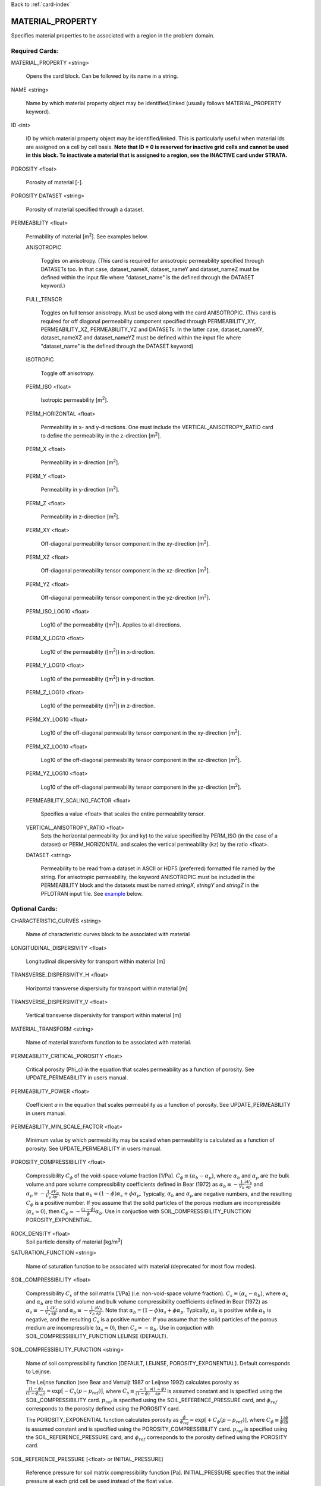 Back to :ref:`card-index`

.. _material-property-card:

MATERIAL_PROPERTY
=================
Specifies material properties to be associated with a region in the problem domain.

Required Cards:
---------------
MATERIAL_PROPERTY <string>

 Opens the card block.  Can be followed by its name in a string.

NAME <string>

  Name by which material property object may be identified/linked (usually follows MATERIAL_PROPERTY keyword).

ID <int>

  ID by which material property object may be identified/linked.  This is particularly useful when material ids are assigned on a cell by cell basis. **Note that ID = 0 is reserved for inactive grid cells and cannot be used in this block.  To inactivate a material that is assigned to a region, see the INACTIVE card under STRATA.**

POROSITY <float>

  Porosity of material [-].

POROSITY DATASET <string>

 Porosity of material specified through a dataset.

PERMEABILITY <float>

 Permability of material [m\ :sup:`2`\].  See examples below.

 ANISOTROPIC
 
  Toggles on anisotropy.  (This card is required for anisotropic permeability specified through DATASETs too.  In that case, dataset_nameX, dataset_nameY and dataset_nameZ must be defined within the input file where "dataset_name" is the defined through the DATASET keyword.)
  
 FULL_TENSOR
   
   Toggles on full tensor anisotropy. Must be used along with the card ANISOTROPIC. (This card is required for off diagonal permeability component specified through PERMEABILITY_XY, PERMEABILITY_XZ, PERMEABILITY_YZ and DATASETs. In the latter case, dataset_nameXY, dataset_nameXZ and dataset_nameYZ must be defined within the input file where "dataset_name" is the defined through the DATASET keyword)

 ISOTROPIC
 
  Toggle off anisotropy.

 PERM_ISO <float>
 
  Isotropic permeability [m\ :sup:`2`\].

 PERM_HORIZONTAL <float>
 
  Permeability in x- and y-directions. One must include the 
  VERTICAL_ANISOTROPY_RATIO card to define the permeability in the 
  z-direction [m\ :sup:`2`\].

 PERM_X <float>
 
  Permeability in x-direction [m\ :sup:`2`\].

 PERM_Y <float>
 
  Permeability in y-direction [m\ :sup:`2`\].

 PERM_Z <float>
 
  Permeability in z-direction [m\ :sup:`2`\].
  
 PERM_XY <float>
 
  Off-diagonal permeability tensor component in the xy-direction [m\ :sup:`2`\].
  
 PERM_XZ <float>
 
  Off-diagonal permeability tensor component in the xz-direction [m\ :sup:`2`\].
  
 PERM_YZ <float>
 
  Off-diagonal permeability tensor component in the yz-direction [m\ :sup:`2`\].

 PERM_ISO_LOG10 <float>
 
  Log10 of the permeability ([m\ :sup:`2`\]). Applies to all directions.

 PERM_X_LOG10 <float>
 
  Log10 of the permeability ([m\ :sup:`2`\]) in x-direction.

 PERM_Y_LOG10 <float>
 
  Log10 of the permeability ([m\ :sup:`2`\]) in y-direction.

 PERM_Z_LOG10 <float>
 
  Log10 of the permeability ([m\ :sup:`2`\]) in z-direction.
  
 PERM_XY_LOG10 <float>
 
  Log10 of the  off-diagonal permeability tensor component in the xy-direction [m\ :sup:`2`\].
  
 PERM_XZ_LOG10 <float>
 
  Log10 of the off-diagonal permeability tensor component in the xz-direction [m\ :sup:`2`\].
  
 PERM_YZ_LOG10 <float>
 
  Log10 of the off-diagonal permeability tensor component in the yz-direction [m\ :sup:`2`\].

 PERMEABILITY_SCALING_FACTOR <float>
 
  Specifies a value <float> that scales the entire permeability tensor.

 VERTICAL_ANISOTROPY_RATIO <float>
  Sets the horizontal permeability (kx and ky) to the
  value specified by PERM_ISO (in the case of a dataset) or PERM_HORIZONTAL 
  and scales the vertical permeability (kz) by the ratio <float>.

 DATASET <string>
 
  Permeability to be read from a dataset in ASCII or HDF5 (preferred) formatted file named by the string.  For anisotropic permeability, the keyword ANISOTROPIC must be included in the PERMEABILITY block and the datasets must be named *stringX*, *stringY* and *stringZ* in the PFLOTRAN input file.  See example_ below.


Optional Cards:
---------------
CHARACTERISTIC_CURVES <string>

 Name of characteristic curves block to be associated with material

LONGITUDINAL_DISPERSIVITY <float>

 Longitudinal dispersivity for transport within material [m]
 
TRANSVERSE_DISPERSIVITY_H <float>

 Horizontal transverse dispersivity for transport within material [m]
 
TRANSVERSE_DISPERSIVITY_V <float>

 Vertical transverse dispersivity for transport within material [m]
 
MATERIAL_TRANSFORM <string>

 Name of material transform function to be associated with material.

PERMEABILITY_CRITICAL_POROSITY <float>

 Critical porosity (\Phi_c)  in the equation that scales permeability as a function of porosity.  See UPDATE_PERMEABILITY in users manual.

PERMEABILITY_POWER <float>

 Coefficient *a* in the equation that scales permeability as a function of porosity.  See UPDATE_PERMEABILITY in users manual.

PERMEABILITY_MIN_SCALE_FACTOR <float>

 Minimum value by which permeability may be scaled when permeability is calculated as a function of porosity.  See UPDATE_PERMEABILITY in users manual.

POROSITY_COMPRESSIBILITY <float>

 Compressibility :math:`C_{\phi}` of the void-space volume fraction [1/Pa].  :math:`C_{\phi} \equiv (\alpha_b - \alpha_p)`, where :math:`\alpha_b` and :math:`\alpha_p` are the bulk volume and pore volume compressibility coefficients  defined in Bear (1972) as :math:`\alpha_b \equiv -\frac{1}{V_b}\frac{\partial V_b}{\partial p}` and :math:`\alpha_p \equiv -\frac{1}{V_p}\frac{\partial V_p}{\partial p}`.  Note that :math:`\alpha_b = (1-\phi) \alpha_s + \phi \alpha_p`.  Typically, :math:`\alpha_b` and :math:`\alpha_p` are negative numbers, and the resulting :math:`C_{\phi}` is a positive number.  If you assume that the solid particles of the porous medium are incompressible (:math:`\alpha_s \approx 0`), then :math:`C_{\phi} \approx -\frac{(1-\phi)}{\phi} \alpha_b`.   Use in conjuction with SOIL_COMPRESSIBILITY_FUNCTION POROSITY_EXPONENTIAL.


ROCK_DENSITY <float>
 Soil particle density of material [kg/m\ :sup:`3`\]

SATURATION_FUNCTION <string>

 Name of saturation function to be associated with material (deprecated for
 most flow modes).

SOIL_COMPRESSIBILITY <float>

 Compressibility :math:`C_{s}` of the soil matrix [1/Pa] (i.e. non-void-space volume fraction).  :math:`C_{s} \equiv (\alpha_s - \alpha_b)`, where :math:`\alpha_s` and :math:`\alpha_b` are the solid volume and bulk volume compressibility coefficients defined in Bear (1972) as :math:`\alpha_s \equiv -\frac{1}{V_s}\frac{\partial V_s}{\partial p}` and :math:`\alpha_b \equiv -\frac{1}{V_b}\frac{\partial V_b}{\partial p}`.  Note that :math:`\alpha_b = (1-\phi) \alpha_s + \phi \alpha_p`.  Typically, :math:`\alpha_s` is positive while :math:`\alpha_b` is negative, and the resulting :math:`C_{s}` is a positive number.  If you assume that the solid particles of the porous medium are incompressible (:math:`\alpha_s \approx 0`), then :math:`C_{s} \approx -\alpha_b`.   Use in conjuction with SOIL_COMPRESSIBILITY_FUNCTION LEIJNSE (DEFAULT).

SOIL_COMPRESSIBILITY_FUNCTION <string>

 Name of soil compressibility function [DEFAULT, LEIJNSE, POROSITY_EXPONENTIAL].  Default corresponds to Leijnse. 
 
 The Leijnse function (see Bear and Verruijt 1987 or Leijnse 1992) calculates porosity as :math:`\frac{(1-\phi)}{(1-\phi_{ref})} = \exp[-C_s (p-p_{ref})]`, where :math:`C_s \equiv \frac{-1}{(1-\phi)} \frac{\partial (1-\phi)}{\partial p}` is assumed constant and is specified using the SOIL_COMPRESSIBILITY card.  :math:`p_{ref}` is specified using the SOIL_REFERENCE_PRESSURE card, and :math:`\phi_{ref}` corresponds to the porosity defined using the POROSITY card.

 The POROSITY_EXPONENTIAL function calculates porosity as :math:`\frac{\phi}{\phi_{ref}} = \exp[+C_{\phi} (p-p_{ref})]`, where :math:`C_{\phi} \equiv \frac{1}{\phi} \frac{\partial \phi}{\partial p}` is assumed constant and is specified using the POROSITY_COMPRESSIBILITY card.  :math:`p_{ref}` is specified using the SOIL_REFERENCE_PRESSURE card, and :math:`\phi_{ref}` corresponds to the porosity defined using the POROSITY card.


SOIL_REFERENCE_PRESSURE [<float> or INITIAL_PRESSURE]

 Reference pressure for soil matrix compressibility function [Pa].  INITIAL_PRESSURE specifies that the initial pressure at each grid cell be used instead of the float value.

SPECIFIC_HEAT <float> or HEAT_CAPACITY <float>

 Specific heat capacity of material [J/(kg-K)]
 
TENSORIAL_REL_PERM_EXPONENT <float> <float> <float>

 Specifies the three exponents for tensorial relative permeability, one for
 each principal direction.
 
THERMAL_CHARACTERISTIC_CURVES <string>

  Name of thermal characteristic curve to be associated with material. This replaces THERMAL_CONDUCTIVITY_DRY and THERMAL_CONDUCTIVITY_WET.

THERMAL_CONDUCTIVITY_DRY <float>

 Dry thermal conductivity of material [W/(K-m)]

THERMAL_CONDUCTIVITY_WET <float>

 Wet thermal conductivity of material [W/(K-m)]

THERMAL_EXPANSITIVITY <float>

 Thermal expansitivity of material [?]

TORTUOSITY <float>

 Tortuosity of material (for diffusive solute transport) [-]

TORTUOSITY DATASET <string>

 Tortuosity of material specified through a dataset.

TORTUOSITY_POWER <float>

 Exponent in equation for transient tortuosity.

TORTUOSITY_FUNCTION_OF_POROSITY <float>

 Specifies that tortuosity be calculated as a function of porosity, tor = por\ :sup:`t`, where exponent t [-] is specifed after the card.  Use in place of TORTUOSITY.  Porosity can be specified through a dataset or as a uniform value.

Examples
--------
 ::

  MATERIAL_PROPERTY Hanford
    ID 1
    CHARACTERISTIC_CURVES cc1
    POROSITY 0.2
    TORTUOSITY 0.5
    PERMEABILITY
      PERM_X 7.387d-9
      PERM_Y 7.387d-9
      PERM_Z 7.387d-10
    /
  END

  MATERIAL_PROPERTY Hanford
    ID 1
    CHARACTERISTIC_CURVES cc1
    POROSITY 0.2
    TORTUOSITY 0.5
    PERMEABILITY
      PERM_HORIZONTAL 7.387d-9
      VERTICAL_ANISOTROPY_RATIO 0.1d0
    /
  END

  MATERIAL_PROPERTY soil
    ID 1
    CHARACTERISTIC_CURVES cc1
    POROSITY 0.45
    TORTUOSITY 1.
    ROCK_DENSITY 2650.d0
    THERMAL_CONDUCTIVITY_DRY 0.5
    THERMAL_CONDUCTIVITY_WET 2.
    HEAT_CAPACITY 830.
    SOIL_COMPRESSIBILITY_FUNCTION DEFAULT ! LEIJNSE
    SOIL_COMPRESSIBILITY 1.d-8
    SOIL_REFERENCE_PRESSURE 101325.d0
    PERMEABILITY
      PERM_ISO 1.d-17
    /
  END


Porosity compressibility

 ::

  MATERIAL_PROPERTY rock1
    ID 1
    CHARACTERISTIC_CURVES default
    POROSITY 0.20
    TORTUOSITY 1.
    ROCK_DENSITY 2650.d0
    THERMAL_CONDUCTIVITY_DRY 0.5
    THERMAL_CONDUCTIVITY_WET 2.0
    HEAT_CAPACITY 830.
    SOIL_COMPRESSIBILITY_FUNCTION POROSITY_EXPONENTIAL
    POROSITY_COMPRESSIBILITY 1.d-8
    SOIL_REFERENCE_PRESSURE INITIAL_PRESSURE
    PERMEABILITY
      PERM_ISO 1.d-19
    /
  END


Tortuosity as a function

 ::

  MATERIAL_PROPERTY shale
    ID 1
    CHARACTERISTIC_CURVES default
    POROSITY 0.20
    TORTUOSITY_FUNCTION_OF_POROSITY 1.4 
    ROCK_DENSITY 2700.d0
    THERMAL_CONDUCTIVITY_DRY 1.2
    THERMAL_CONDUCTIVITY_WET 1.2
    HEAT_CAPACITY 830.
    SOIL_COMPRESSIBILITY_FUNCTION DEFAULT ! LEIJNSE
    SOIL_COMPRESSIBILITY 1.6d-8
    SOIL_REFERENCE_PRESSURE 101325.d0
    PERMEABILITY
      PERM_ISO 1.d-19
    /
  END

Associating datasets with material properties

 ::

  MATERIAL_PROPERTY Hanford
    ID 1
    CHARACTERISTIC_CURVES cc1
    POROSITY DATASET poros
    TORTUOSITY 0.5
    PERMEABILITY
      VERTICAL_ANISOTROPY_RATIO 0.1
      DATASET perm
    /
  END

with

 ::

  DATASET perm
    FILENAME hanford_unit.h5
    REALIZATION_DEPENDENT
  END

  DATASET poros
    FILENAME hanford_unit.h5
    REALIZATION_DEPENDENT
  END

.. _example:

Anisotropic permeability dataset within material properties

 ::

  MATERIAL_PROPERTY Hanford
    ID 1
    CHARACTERISTIC_CURVES cc1
    POROSITY DATASET poros
    TORTUOSITY 0.5
    PERMEABILITY
      ANISOTROPIC
      DATASET perm
    /
  END

with

 ::

  DATASET permX
    FILENAME hanford_unit.h5
    HDF5_DATASET_NAME some_name
  END
  DATASET permY
    FILENAME hanford_unit.h5
    HDF5_DATASET_NAME a_different_name
  END
  DATASET permZ
    FILENAME hanford_unit.h5
    HDF5_DATASET_NAME some_name ! can be the same name.
  END

